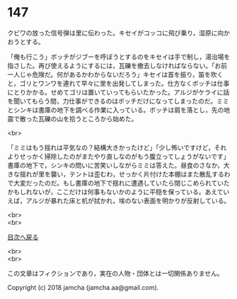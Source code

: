 #+OPTIONS: toc:nil
#+OPTIONS: \n:t

* 147

  クビワの放った信号弾は里に伝わった。キセイがコッコに飛び乗り，湿原に向かおうとする。

  「俺も行こう」ボッチがジブーを呼ぼうとするのをキセイは手で制し，湯治場を指さした。再び使えるようにするには，瓦礫を撤去しなければならない。「お前一人じゃ危険だ。何があるかわからないだろう」キセイは首を振り，笛を吹くと，ゴリとワンワを連れて早々に里を出発してしまった。仕方なくボッチは仕事にとりかかる。せめてゴリは置いていってもらいたかった。アルジがケライに話を聞いてもらう間，力仕事ができるのはボッチだけになってしまったのだ。ミミとシンキは書庫の地下を調べる作業に入っている。ボッチは肩を落とし，先の地震で散った瓦礫の山を拾うところから始めた。

  <br>

  「ミミはもう揺れは平気なの？結構大きかったけど」「少し怖いですけど，それよりせっかく掃除したのがまたやり直しなのがもう腹立ってしょうがないです」書庫の地下で，シンキの問いに苦笑いしながらミミは答えた。昼食のさなか，大きな揺れが里を襲い，テントは歪むわ，せっかく片付けた本棚はまた散乱するわで大変だったのだ。もし書庫の地下で揺れに遭遇していたら閉じこめられていたかもしれないが，ここだけは何事もないかのように平穏を保っている。あえていえば，アルジが暴れた床と机が拭かれ，埃のない表面を明かりが反射している。

  <br>
  <br>
  
  [[https://github.com/jamcha-aa/OblivionReports/blob/master/README.md][目次へ戻る]]
  
  <br>
  <br>

  この文章はフィクションであり，実在の人物・団体とは一切関係ありません。

  Copyright (c) 2018 jamcha (jamcha.aa@gmail.com).

  [[http://creativecommons.org/licenses/by-nc-sa/4.0/deed][file:http://i.creativecommons.org/l/by-nc-sa/4.0/88x31.png]]
